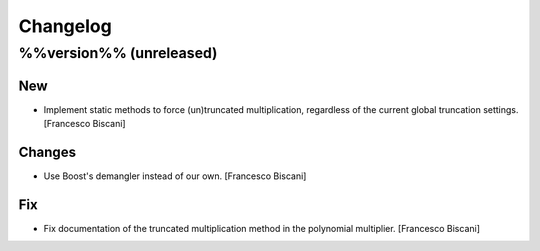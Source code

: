 Changelog
=========

%%version%% (unreleased)
------------------------

New
~~~

- Implement static methods to force (un)truncated multiplication,
  regardless of the current global truncation settings. [Francesco
  Biscani]

Changes
~~~~~~~

- Use Boost's demangler instead of our own. [Francesco Biscani]

Fix
~~~

- Fix documentation of the truncated multiplication method in the
  polynomial multiplier. [Francesco Biscani]


